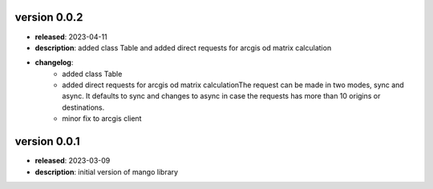 version 0.0.2
--------------

- **released**: 2023-04-11
- **description**: added class Table and added direct requests for arcgis od matrix calculation
- **changelog**:
    - added class Table
    - added direct requests for arcgis od matrix calculationThe request can be made in two modes, sync and async. It defaults to sync and changes to async in case the requests has more than 10 origins or destinations.
    - minor fix to arcgis client

version 0.0.1
--------------

- **released**: 2023-03-09
- **description**: initial version of mango library
